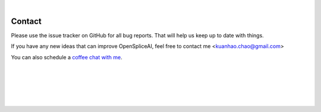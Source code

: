 
|

Contact
=======

Please use the issue tracker on GitHub for all bug reports. That will help us keep up to date with things.

If you have any new ideas that can improve OpenSpliceAI, feel free to contact me <kuanhao.chao@gmail.com>

You can also schedule a `coffee chat with me <https://calendly.com/kuanhao-chao/30min>`_.


|
|
|
|
|


.. image:: ../_images/jhu-logo-dark.png
   :alt: My Logo
   :class: logo, header-image only-light
   :align: center

.. image:: ../_images/jhu-logo-white.png
   :alt: My Logo
   :class: logo, header-image only-dark
   :align: center